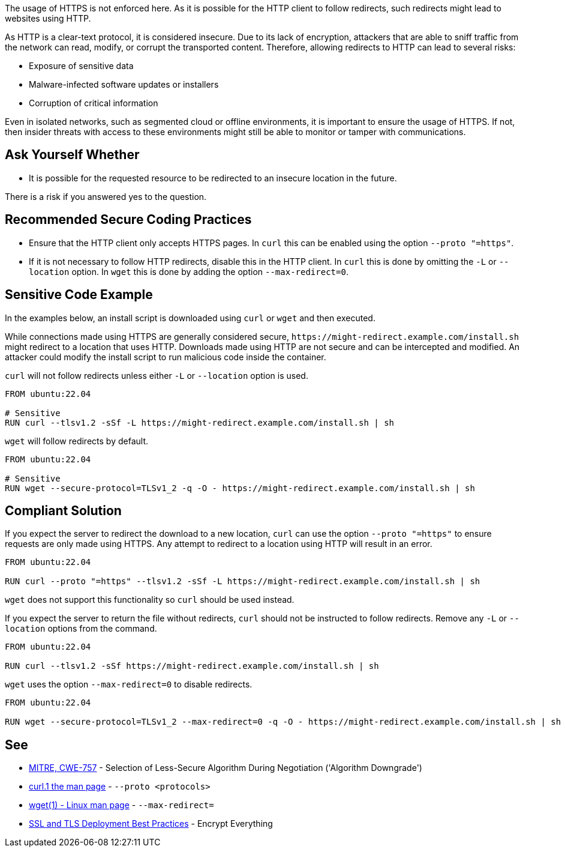 The usage of HTTPS is not enforced here. As it is possible for the HTTP client to follow redirects, such redirects might lead to websites using HTTP.

As HTTP is a clear-text protocol, it is considered insecure. Due to its lack of encryption, attackers that are able to sniff traffic from the network can read, modify, or corrupt the transported content. Therefore, allowing redirects to HTTP can lead to several risks:

* Exposure of sensitive data
* Malware-infected software updates or installers
* Corruption of critical information

Even in isolated networks, such as segmented cloud or offline environments, it is important to ensure the usage of HTTPS. If not, then insider threats with access to these environments might still be able to monitor or tamper with communications.


== Ask Yourself Whether

* It is possible for the requested resource to be redirected to an insecure location in the future.

There is a risk if you answered yes to the question.


== Recommended Secure Coding Practices

* Ensure that the HTTP client only accepts HTTPS pages. In `curl` this can be enabled using the option
  `--proto "=https"`.
* If it is not necessary to follow HTTP redirects, disable this in the HTTP client. In `curl` this is done by omitting
  the `-L` or `--location` option. In `wget` this is done by adding the option `--max-redirect=0`.


== Sensitive Code Example
In the examples below, an install script is downloaded using `curl` or `wget` and then executed.

While connections made using HTTPS are generally considered secure, `\https://might-redirect.example.com/install.sh`
might redirect to a location that uses HTTP. Downloads made using HTTP are not secure and can be intercepted and
modified. An attacker could modify the install script to run malicious code inside the container.

`curl` will not follow redirects unless either `-L` or `--location` option is used.

[source,docker,diff-id=1,diff-type=noncompliant]
----
FROM ubuntu:22.04

# Sensitive
RUN curl --tlsv1.2 -sSf -L https://might-redirect.example.com/install.sh | sh
----

`wget` will follow redirects by default.

[source,docker,diff-id=2,diff-type=noncompliant]
----
FROM ubuntu:22.04

# Sensitive
RUN wget --secure-protocol=TLSv1_2 -q -O - https://might-redirect.example.com/install.sh | sh
----

== Compliant Solution

If you expect the server to redirect the download to a new location, `curl` can use the option `--proto "=https"`
to ensure requests are only made using HTTPS. Any attempt to redirect to a location using HTTP will result in an error.

[source,docker,diff-id=1,diff-type=compliant]
----
FROM ubuntu:22.04

RUN curl --proto "=https" --tlsv1.2 -sSf -L https://might-redirect.example.com/install.sh | sh
----

`wget` does not support this functionality so `curl` should be used instead.

If you expect the server to return the file without redirects, `curl` should not be instructed to follow redirects.
Remove any `-L` or `--location` options from the command.

[source,docker,diff-id=1,diff-type=compliant]
----
FROM ubuntu:22.04

RUN curl --tlsv1.2 -sSf https://might-redirect.example.com/install.sh | sh
----

`wget` uses the option `--max-redirect=0` to disable redirects.

[source,docker,diff-id=2,diff-type=compliant]
----
FROM ubuntu:22.04

RUN wget --secure-protocol=TLSv1_2 --max-redirect=0 -q -O - https://might-redirect.example.com/install.sh | sh
----

== See

* https://cwe.mitre.org/data/definitions/757[MITRE, CWE-757] - Selection of Less-Secure Algorithm During Negotiation ('Algorithm Downgrade')
* https://curl.se/docs/manpage.html#--proto[curl.1 the man page] - `--proto <protocols>`
* https://linux.die.net/man/1/wget[wget(1) - Linux man page] - `--max-redirect=`
* https://github.com/ssllabs/research/wiki/SSL-and-TLS-Deployment-Best-Practices#41-encrypt-everything[SSL and TLS Deployment Best Practices] - Encrypt Everything


ifdef::env-github,rspecator-view[]

'''
== Implementation Specification
(visible only on this page)

=== Message

For `curl`:

* Not enforcing HTTPS here might allow for redirections to insecure websites. Make sure it is safe here.

For `wget`:

* Not disabling redirects might allow for redirections to insecure websites. Make sure it is safe here.


=== Highlighting

For `curl`:

* Highlight the `curl` command, the `-L` option, and the URL.

For `wget`:

* Highlight the `wget` command and the URL.

